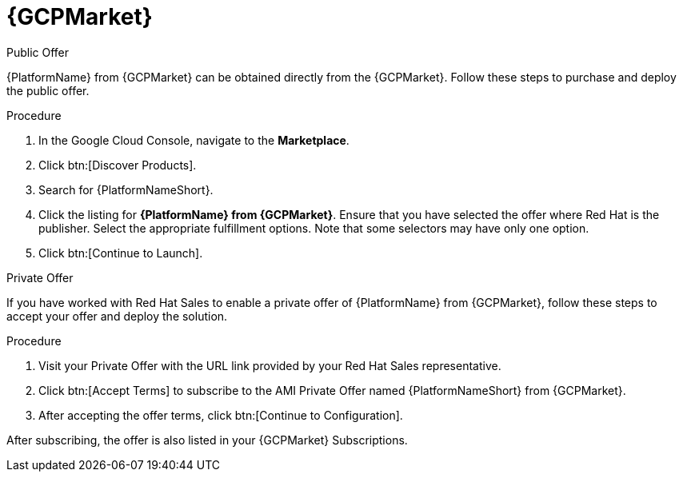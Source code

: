 [id="proc-gcp-marketplace"]

= {GCPMarket}

.Public Offer
{PlatformName} from {GCPMarket} can be obtained directly from the {GCPMarket}.
Follow these steps to purchase and deploy the public offer.

.Procedure

. In the Google Cloud Console, navigate to the *Marketplace*.
. Click btn:[Discover Products].
. Search for {PlatformNameShort}.
. Click the listing for *{PlatformName} from {GCPMarket}*.
Ensure that you have selected the offer where Red Hat is the publisher.
//. Click btn:[Continue to Subscribe].
//. Click btn:[Continue to Configuration].
Select the appropriate fulfillment options.
Note that some selectors may have only one option.
. Click btn:[Continue to Launch].

.Private Offer
If you have worked with Red Hat Sales to enable a private offer of {PlatformName} from {GCPMarket}, follow these steps to accept your offer and deploy the solution.

.Procedure
. Visit your Private Offer with the URL link provided by your Red Hat Sales representative.
. Click btn:[Accept Terms] to subscribe to the AMI Private Offer named {PlatformNameShort} from {GCPMarket}.
. After accepting the offer terms, click btn:[Continue to Configuration].
[Note]
====
After subscribing, the offer is also listed in your {GCPMarket} Subscriptions. 
====